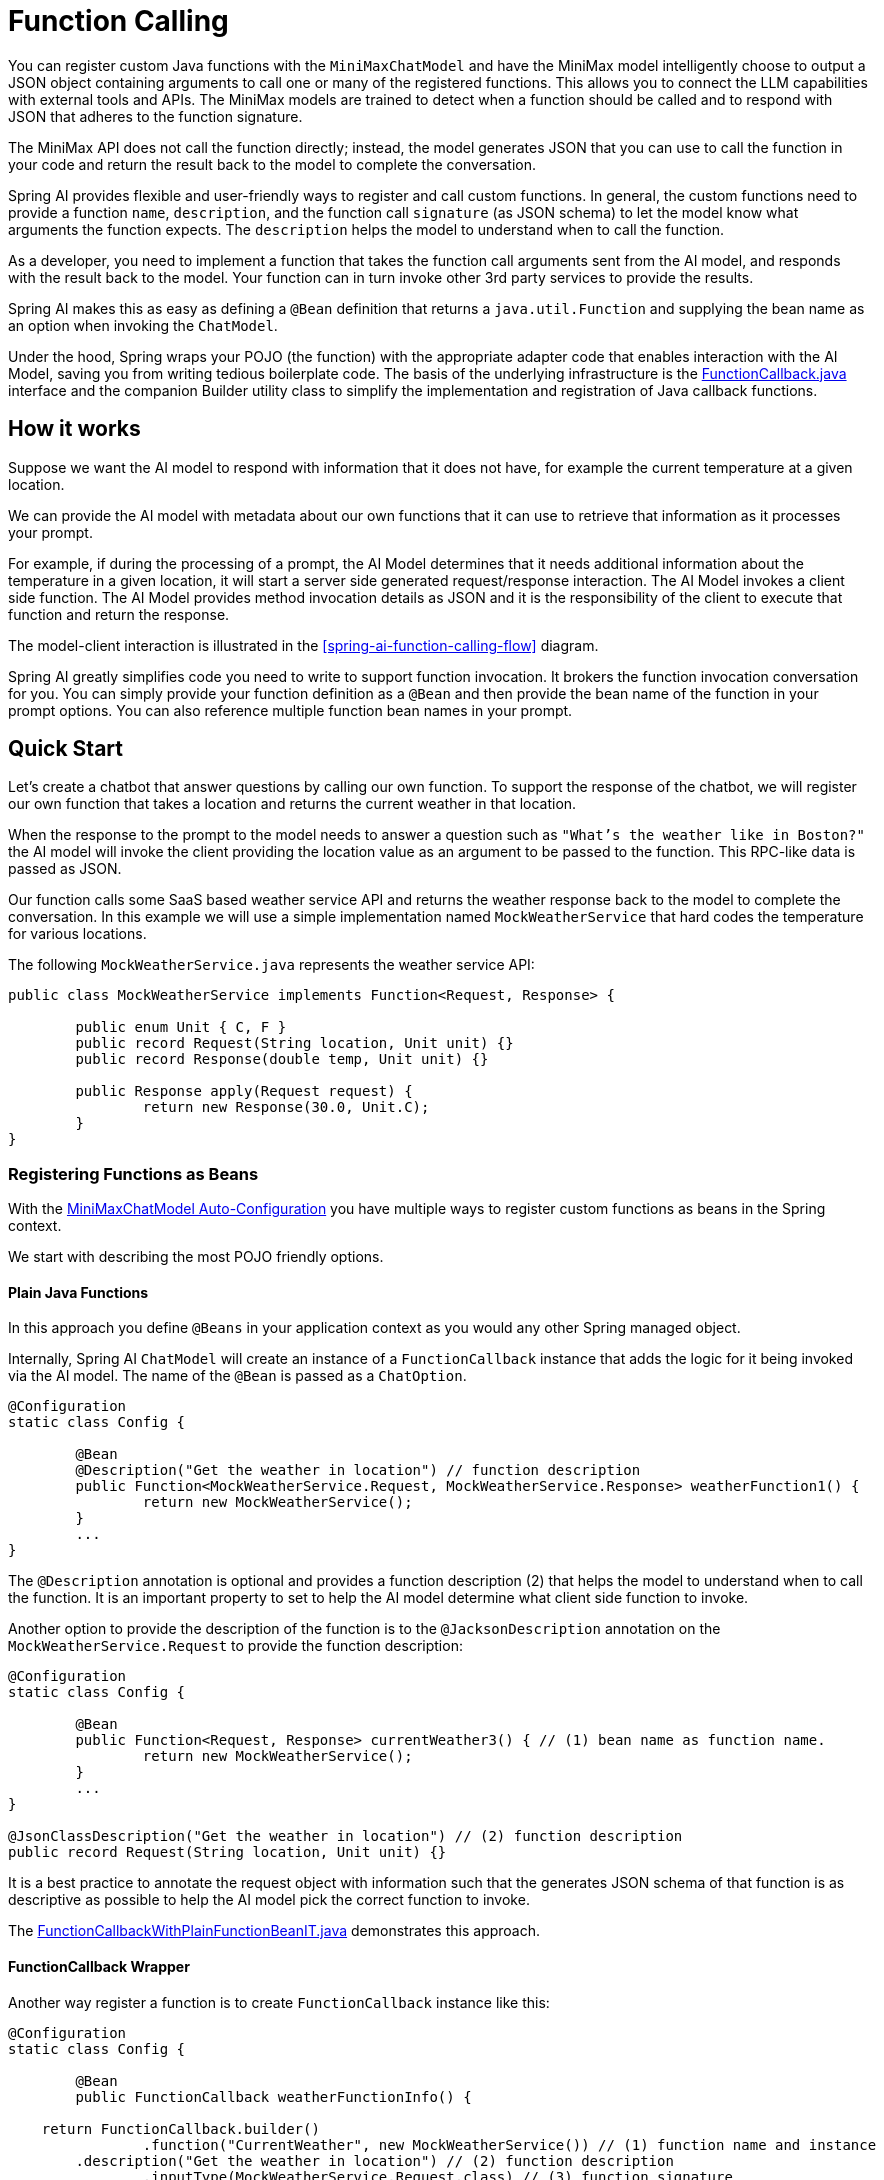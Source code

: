 = Function Calling

You can register custom Java functions with the `MiniMaxChatModel` and have the MiniMax model intelligently choose to output a JSON object containing arguments to call one or many of the registered functions.
This allows you to connect the LLM capabilities with external tools and APIs.
The MiniMax models are trained to detect when a function should be called and to respond with JSON that adheres to the function signature.

The MiniMax API does not call the function directly; instead, the model generates JSON that you can use to call the function in your code and return the result back to the model to complete the conversation.

Spring AI provides flexible and user-friendly ways to register and call custom functions.
In general, the custom functions need to provide a function `name`,  `description`, and the function call `signature` (as JSON schema) to let the model know what arguments the function expects.  The `description` helps the model to understand when to call the function.

As a developer, you need to implement a function that takes the function call arguments sent from the AI model, and responds with the result back to the model.  Your function can in turn invoke other 3rd party services to provide the results.

Spring AI makes this as easy as defining a `@Bean` definition that returns a `java.util.Function` and supplying the bean name as an option when invoking the `ChatModel`.

Under the hood, Spring wraps your POJO (the function) with the appropriate adapter code that enables interaction with the AI Model, saving you from writing tedious boilerplate code.
The basis of the underlying infrastructure is the link:https://github.com/spring-projects/spring-ai/blob/main/spring-ai-core/src/main/java/org/springframework/ai/model/function/FunctionCallback.java[FunctionCallback.java] interface and the companion Builder utility class to simplify the implementation and registration of Java callback functions.

// Additionally, the Auto-Configuration provides a way to auto-register any Function<I, O> beans definition as function calling candidates in the `ChatModel`.


== How it works

Suppose we want the AI model to respond with information that it does not have, for example the current temperature at a given location.

We can provide the AI model with metadata about our own functions that it can use to retrieve that information as it processes your prompt.

For example, if during the processing of a prompt, the AI Model determines that it needs additional information about the temperature in a given location, it will start a server side generated request/response interaction.  The AI Model invokes a client side function.
The AI Model provides method invocation details as JSON and it is the responsibility of the client to execute that function and return the response.

The model-client interaction is illustrated in the <<spring-ai-function-calling-flow>> diagram.

Spring AI greatly simplifies code you need to write to support function invocation.
It brokers the function invocation conversation for you.
You can simply provide your function definition as a `@Bean` and then provide the bean name of the function in your prompt options.
You can also reference multiple function bean names in your prompt.

== Quick Start

Let's create a chatbot that answer questions by calling our own function.
To support the response of the chatbot, we will register our own function that takes a location and returns the current weather in that location.

When the response to the prompt to the model needs to answer a question such as `"What’s the weather like in Boston?"` the AI model will invoke the client providing the location value as an argument to be passed to the function.  This RPC-like data is passed as JSON.

Our function calls some SaaS based weather service API and returns the weather response back to the model to complete the conversation.  In this example we will use a simple implementation named `MockWeatherService` that hard codes the temperature for various locations.

The following `MockWeatherService.java` represents the weather service API:

[source,java]
----
public class MockWeatherService implements Function<Request, Response> {

	public enum Unit { C, F }
	public record Request(String location, Unit unit) {}
	public record Response(double temp, Unit unit) {}

	public Response apply(Request request) {
		return new Response(30.0, Unit.C);
	}
}
----

=== Registering Functions as Beans

With the link:../minimax-chat.html#_auto_configuration[MiniMaxChatModel Auto-Configuration] you have multiple ways to register custom functions as beans in the Spring context.

We start with describing the most POJO friendly options.


==== Plain Java Functions

In this approach you define `@Beans` in your application context as you would any other Spring managed object.

Internally, Spring AI `ChatModel` will create an instance of a `FunctionCallback` instance that adds the logic for it being invoked via the AI model.
The name of the `@Bean` is passed as a `ChatOption`.


[source,java]
----
@Configuration
static class Config {

	@Bean
	@Description("Get the weather in location") // function description
	public Function<MockWeatherService.Request, MockWeatherService.Response> weatherFunction1() {
		return new MockWeatherService();
	}
	...
}
----

The `@Description` annotation is optional and provides a function description (2) that helps the model to understand when to call the function.  It is an important property to set to help the AI model determine what client side function to invoke.

Another option to provide the description of the function is to the `@JacksonDescription` annotation on the `MockWeatherService.Request` to provide the function description:

[source,java]
----

@Configuration
static class Config {

	@Bean
	public Function<Request, Response> currentWeather3() { // (1) bean name as function name.
		return new MockWeatherService();
	}
	...
}

@JsonClassDescription("Get the weather in location") // (2) function description
public record Request(String location, Unit unit) {}
----

It is a best practice to annotate the request object with information such that the generates JSON schema of that function is as descriptive as possible to help the AI model pick the correct function to invoke.

The link:https://github.com/spring-projects/spring-ai/blob/main/spring-ai-spring-boot-autoconfigure/src/test/java/org/springframework/ai/autoconfigure/minimax/FunctionCallbackWithPlainFunctionBeanIT.java[FunctionCallbackWithPlainFunctionBeanIT.java] demonstrates this approach.


==== FunctionCallback Wrapper

Another way register a function is to create `FunctionCallback` instance like this:

[source,java]
----
@Configuration
static class Config {

	@Bean
	public FunctionCallback weatherFunctionInfo() {

    return FunctionCallback.builder()
		.function("CurrentWeather", new MockWeatherService()) // (1) function name and instance
        .description("Get the weather in location") // (2) function description
		.inputType(MockWeatherService.Request.class) // (3) function signature
        .build();
	}
	...
}
----

It wraps the 3rd party, `MockWeatherService` function and registers it as a `CurrentWeather` function with the `MiniMaxChatModel`.
It also provides a description (2) and the function signature (3) to let the model know what arguments the function expects.

NOTE: By default, the response converter does a JSON serialization of the Response object.

NOTE: The `FunctionCallback` internally resolves the function call signature based on the `MockWeatherService.Request` class.

=== Specifying functions in Chat Options

To let the model know and call your `CurrentWeather` function you need to enable it in your prompt requests:

[source,java]
----
MiniMaxChatModel chatModel = ...

UserMessage userMessage = new UserMessage("What's the weather like in San Francisco, Tokyo, and Paris?");

ChatResponse response = this.chatModel.call(new Prompt(List.of(this.userMessage),
		MiniMaxChatOptions.builder().withFunction("CurrentWeather").build())); // (1) Enable the function

logger.info("Response: {}", response);
----

// NOTE: You can can have multiple functions registered in your `ChatModel` but only those enabled in the prompt request will be considered for the function calling.

Above user question will trigger 3 calls to `CurrentWeather` function (one for each city) and the final response will be something like this:

----
Here is the current weather for the requested cities:
- San Francisco, CA: 30.0°C
- Tokyo, Japan: 10.0°C
- Paris, France: 15.0°C
----

The link:https://github.com/spring-projects/spring-ai/blob/main/spring-ai-spring-boot-autoconfigure/src/test/java/org/springframework/ai/autoconfigure/minimax/tool/MiniMaxFunctionCallbackIT.java[MiniMaxFunctionCallbackIT.java] test demo this approach.


=== Register/Call Functions with Prompt Options

In addition to the auto-configuration you can register callback functions, dynamically, with your Prompt requests:

[source,java]
----
MiniMaxChatModel chatModel = ...

UserMessage userMessage = new UserMessage("What's the weather like in San Francisco, Tokyo, and Paris?");

var promptOptions = MiniMaxChatOptions.builder()
	.withFunctionCallbacks(List.of(FunctionCallback.builder()
		.function("CurrentWeather", new MockWeatherService()) // (1) function name and instance
        .description("Get the weather in location") // (2) function description
		.inputType(MockWeatherService.Request.class) // (3) function signature
        .build())) // function code
	.build();

ChatResponse response = this.chatModel.call(new Prompt(List.of(this.userMessage), this.promptOptions));
----

NOTE: The in-prompt registered functions are enabled by default for the duration of this request.

This approach allows to dynamically chose different functions to be called based on the user input.

The https://github.com/spring-projects/spring-ai/blob/main/spring-ai-spring-boot-autoconfigure/src/test/java/org/springframework/ai/autoconfigure/minimax/FunctionCallbackInPromptIT.java[FunctionCallbackInPromptIT.java] integration test provides a complete example of how to register a function with the `MiniMaxChatModel` and use it in a prompt request.
